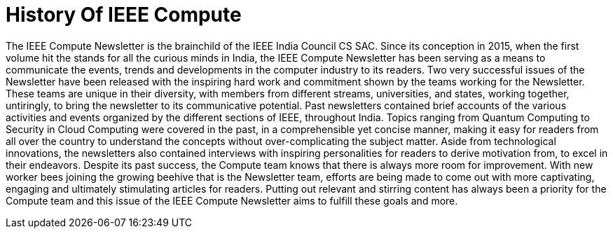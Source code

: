 = History Of IEEE Compute

The IEEE Compute Newsletter is the brainchild of the IEEE India Council CS SAC. Since its conception in 2015, when the first volume hit the stands for all the curious minds in India, the IEEE Compute Newsletter has been serving as a means to communicate the events, trends and developments in the computer industry to its readers. Two very successful issues of the Newsletter have been released with the inspiring hard work and commitment shown by the teams working for the Newsletter. These teams are unique in their diversity, with members from different streams, universities, and states, working together, untiringly, to bring the newsletter to its communicative potential. 
Past newsletters contained brief accounts of the various activities and events organized by the different sections of IEEE, throughout India. Topics ranging from Quantum Computing to Security in Cloud Computing were covered in the past, in a comprehensible yet concise manner, making it easy for readers from all over the country to understand the concepts without over-complicating the subject matter. Aside from technological innovations, the newsletters also contained interviews with inspiring personalities for readers to derive motivation from, to excel in their endeavors.
Despite its past success, the Compute team knows that there is always more room for improvement. With new worker bees joining the growing beehive that is the Newsletter team, efforts are being made to come out with more captivating, engaging and ultimately stimulating articles for readers. Putting out relevant and stirring content has always been a priority for the Compute team and this issue of the IEEE Compute Newsletter aims to fulfill these goals and more.